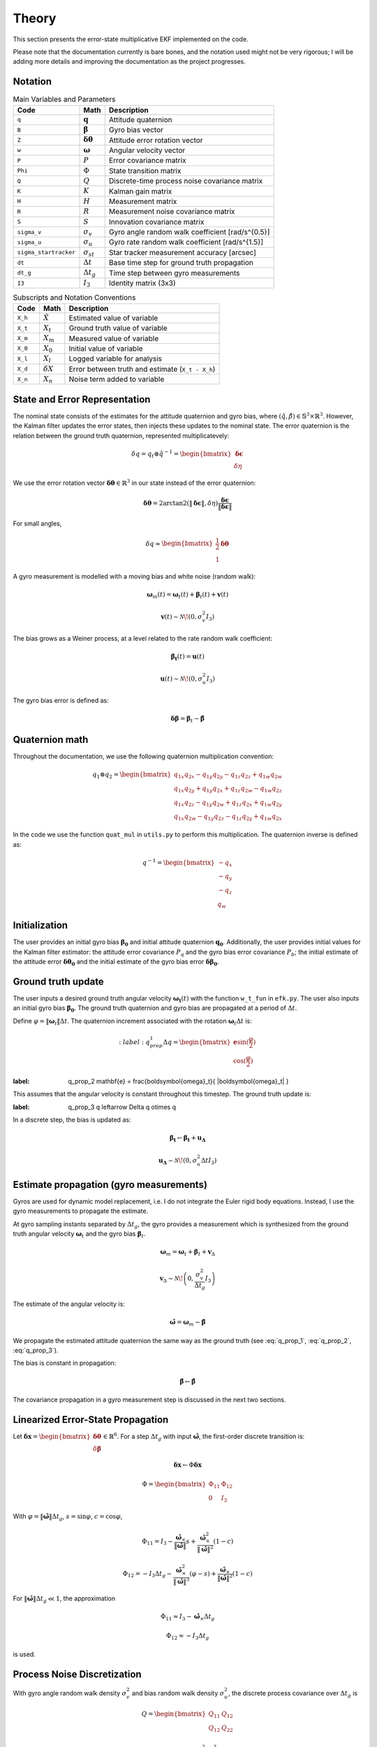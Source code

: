 Theory
======

This section presents the error-state multiplicative EKF implemented on the code.

Please note that the documentation currently is bare bones, and the notation used might not be very rigorous; I will be adding more details and improving the documentation as the project progresses. 


Notation
--------

.. list-table:: Main Variables and Parameters
   :header-rows: 1

   * - Code
     - Math
     - Description
   * - ``q``
     - :math:`\mathbf{q}`
     - Attitude quaternion
   * - ``B``
     - :math:`\boldsymbol{\beta}`
     - Gyro bias vector
   * - ``Z``
     - :math:`\boldsymbol{\delta\theta}`
     - Attitude error rotation vector
   * - ``w``
     - :math:`\boldsymbol{\omega}`
     - Angular velocity vector
   * - ``P``
     - :math:`P`
     - Error covariance matrix
   * - ``Phi``
     - :math:`\Phi`
     - State transition matrix
   * - ``Q``
     - :math:`Q`
     - Discrete-time process noise covariance matrix
   * - ``K``
     - :math:`K`
     - Kalman gain matrix
   * - ``H``
     - :math:`H`
     - Measurement matrix
   * - ``R``
     - :math:`R`
     - Measurement noise covariance matrix
   * - ``S``
     - :math:`S`
     - Innovation covariance matrix
   * - ``sigma_v``
     - :math:`\sigma_v`
     - Gyro angle random walk coefficient [rad/s^{0.5}]
   * - ``sigma_u``
     - :math:`\sigma_u`
     - Gyro rate random walk coefficient [rad/s^{1.5}]
   * - ``sigma_startracker``
     - :math:`\sigma_{st}`
     - Star tracker measurement accuracy [arcsec]
   * - ``dt``
     - :math:`\Delta t`
     - Base time step for ground truth propagation
   * - ``dt_g``
     - :math:`\Delta t_g`
     - Time step between gyro measurements
   * - ``I3``
     - :math:`I_3`
     - Identity matrix (3x3)


.. list-table:: Subscripts and Notation Conventions
   :header-rows: 1

   * - Code
     - Math
     - Description
   * - ``X_h``
     - :math:`\hat{X}`
     - Estimated value of variable
   * - ``X_t``
     - :math:`X_t`
     - Ground truth value of variable
   * - ``X_m``
     - :math:`X_m`
     - Measured value of variable
   * - ``X_0``
     - :math:`X_0`
     - Initial value of variable
   * - ``X_l``
     - :math:`X_l`
     - Logged variable for analysis
   * - ``X_d``
     - :math:`\delta X`
     - Error between truth and estimate (``X_t - X_h``)
   * - ``X_n``
     - :math:`X_n`
     - Noise term added to variable


State and Error Representation
------------------------------

The nominal state consists of the estimates for the attitude quaternion and gyro bias, where :math:`(\hat{q}, \hat{\beta}) \in \mathbb{S}^3 \times \mathbb{R}^3`. However, the Kalman filter updates the error states, then injects these updates to the nominal state. The error quaternion is the relation between the ground truth quaternion, represented multiplicatevely:

.. math::

   \delta q = q_t \otimes \hat{q}^{-1} = \begin{bmatrix} \boldsymbol{\delta\epsilon} \\ \delta\eta \end{bmatrix}

We use the error rotation vector :math:`\boldsymbol{\delta\theta} \in \mathbb{R}^3` in our state instead of the error quaternion:

.. math::

   \boldsymbol{\delta\theta} = 2 \arctan2 \left( \|\boldsymbol{\delta\epsilon}\|, \delta\eta \right) \frac{\boldsymbol{\delta\epsilon}}{\|\boldsymbol{\delta\epsilon}\|}

For small angles,

.. math::

   \delta q \approx \begin{bmatrix} \frac{1}{2} \boldsymbol{\delta\theta} \\ 1 \end{bmatrix}

A gyro measurement is modelled with a moving bias and white noise (random walk):

.. math::

   \boldsymbol{\omega}_m(t) = \boldsymbol{\omega}_t(t) + \boldsymbol{\beta}_t(t) + \mathbf{v}(t)

.. math::

   \mathbf{v}(t) \sim \mathcal{N}\!\left(0, \sigma_v^2 I_3 \right)

The bias grows as a Weiner process, at a level related to the rate random walk coefficient:

.. math::

   \boldsymbol{\dot{\beta_t}}(t) = \boldsymbol{u}(t)

.. math::
   \boldsymbol{u}(t) \sim \mathcal{N}\!\left(0, \sigma_u^2 I_3 \right)

The gyro bias error is defined as:

.. math::

    \boldsymbol{\delta \beta} = \boldsymbol{\beta}_t - \boldsymbol{\hat{\beta}}


Quaternion math
---------------

Throughout the documentation, we use the following quaternion multiplication convention:

.. math::

   q_1 \otimes q_2 = \begin{bmatrix} q_{1x} q_{2x} - q_{1y} q_{2y} - q_{1z} q_{2z} + q_{1w} q_{2w} \\ q_{1x} q_{2y} + q_{1y} q_{2x} + q_{1z} q_{2w} - q_{1w} q_{2z} \\ q_{1x} q_{2z} - q_{1y} q_{2w} + q_{1z} q_{2x} + q_{1w} q_{2y} \\ q_{1x} q_{2w} - q_{1y} q_{2z} - q_{1z} q_{2y} + q_{1w} q_{2x} \end{bmatrix}

In the code we use the function ``quat_mul`` in ``utils.py`` to perform this multiplication. The quaternion inverse is defined as:

.. math::

   q^{-1} = \begin{bmatrix} -q_x \\ -q_y \\ -q_z \\ q_w \end{bmatrix}


Initialization
--------------

The user provides an initial gyro bias :math:`\boldsymbol{\beta_0}` and initial attitude quaternion :math:`\boldsymbol{q_0}`. Additionally, the user provides initial values for the Kalman filter estimator: the attitude error covariance :math:`P_q` and the gyro bias error covariance :math:`P_b`; the initial estimate of the attitude error :math:`\boldsymbol{\delta\theta_0}` and the initial estimate of the gyro bias error :math:`\boldsymbol{\delta\beta_0}`.


Ground truth update
------------------------

The user inputs a desired ground truth angular velocity :math:`\boldsymbol{\omega_t}(t)` with the function ``w_t_fun`` in ``efk.py``. The user also inputs an initial gyro bias :math:`\boldsymbol{\beta_0}`. The ground truth quaternion and gyro bias are propagated at a period of :math:`\Delta t`.

Define :math:`\varphi = \|\boldsymbol{\omega}_t\| \Delta t`. The quaternion increment associated with the rotation :math:`\boldsymbol{\omega}_t \Delta t` is:

.. math::
    :label: q_prop_1
   \Delta q = \begin{bmatrix} \mathbf{e} \sin(\frac{\varphi}{2}) \\ \cos(\frac{\varphi}{2}) \end{bmatrix}

.. math::
:label: q_prop_2
   \mathbf{e} = \frac{\boldsymbol{\omega}_t}{ \|\boldsymbol{\omega}_t\| }

This assumes that the angular velocity is constant throughout this timestep. The ground truth update is:

.. math::
:label: q_prop_3
   q \leftarrow \Delta q \otimes q


In a discrete step, the bias is updated as:

.. math::

    \boldsymbol{\beta_t} \leftarrow \boldsymbol{\beta_t} + \boldsymbol{u_\Delta}

   \mathbf{u_\Delta} \sim \mathcal{N}\!\left(0, \sigma_u^2 \Delta t I_3 \right)



Estimate propagation (gyro measurements)
---------------------------------------

Gyros are used for dynamic model replacement, i.e. I do not integrate the Euler rigid body equations. Instead, I use the gyro measurements to propagate the estimate. 

At gyro sampling instants separated by :math:`\Delta t_g`, the gyro provides a measurement which is synthesized from the ground truth angular velocity :math:`\boldsymbol{\omega}_t` and the gyro bias :math:`\boldsymbol{\beta}_t`.


.. math::

   \boldsymbol{\omega}_m = \boldsymbol{\omega}_t + \boldsymbol{\beta}_t + \mathbf{v}_\Delta

.. math::

   \mathbf{v}_\Delta \sim \mathcal{N}\!\left(0, \frac{\sigma_v^2}{\Delta t_g} I_3 \right)

The estimate of the angular velocity is:

.. math::

   \boldsymbol{\hat{\omega}} = \boldsymbol{\omega}_m - \hat{\boldsymbol{\beta}}


We propagate the estimated attitude quaternion the same way as the ground truth (see :eq:`q_prop_1`, :eq:`q_prop_2`, :eq:`q_prop_3`).

The bias is constant in propagation:

.. math::

   \hat{\boldsymbol{\beta}} \leftarrow \hat{\boldsymbol{\beta}}

The covariance propagation in a gyro measurement step is discussed in the next two sections.

Linearized Error-State Propagation
----------------------------------

Let :math:`\boldsymbol{\delta x} = \begin{bmatrix} \boldsymbol{\delta\theta} \\ \delta\boldsymbol{\beta} \end{bmatrix} \in \mathbb{R}^6`. For a step :math:`\Delta t_g` with input :math:`\boldsymbol{\hat{\omega}}`, the first-order discrete transition is:

.. math::

   \boldsymbol{\delta x}  \leftarrow \Phi \boldsymbol{\delta x}

.. math::

   \Phi = \begin{bmatrix} \Phi_{11} & \Phi_{12} \\ 0 & I_3 \end{bmatrix}

With :math:`\varphi = \|\boldsymbol{\hat{\omega}}\| \Delta t_g`, :math:`s = \sin \varphi`, :math:`c = \cos \varphi`,

.. math::

   \Phi_{11} = I_3 - \frac{\boldsymbol{\hat{\omega}}_\times}{\|\boldsymbol{\hat{\omega}}\|} s + \frac{\boldsymbol{\hat{\omega}}_\times^2}{\|\boldsymbol{\hat{\omega}}\|^2} (1 - c)

.. math::

   \Phi_{12} = -I_3 \Delta t_g - \frac{\boldsymbol{\hat{\omega}}_\times^2}{\|\boldsymbol{\hat{\omega}}\|^3} (\varphi - s) + \frac{\boldsymbol{\hat{\omega}}_\times}{\|\boldsymbol{\hat{\omega}}\|^2} (1 - c)

For :math:`\|\boldsymbol{\hat{\omega}}\| \Delta t_g \ll 1`, the approximation

.. math::

   \Phi_{11} \approx I_3 - \boldsymbol{\hat{\omega}}_\times \Delta t_g

.. math::

   \Phi_{12} \approx -I_3 \Delta t_g

is used.


Process Noise Discretization
----------------------------

With gyro angle random walk density :math:`\sigma_v^2` and bias random walk density :math:`\sigma_u^2`, the discrete process covariance over :math:`\Delta t_g` is

.. math::

   Q = \begin{bmatrix} Q_{11} & Q_{12} \\ Q_{12} & Q_{22} \end{bmatrix}

.. math::

   Q_{11} = \left( \sigma_v^2 \Delta t_g + \frac{\sigma_u^2 \Delta t_g^3}{3} \right) I_3

.. math::

   Q_{12} = -\frac{\sigma_u^2 \Delta t_g^2}{2} I_3

.. math::

   Q_{22} = \sigma_u^2 \Delta t_g I_3

Covariance propagation:

.. math::

   P \leftarrow \Phi P \Phi^T + Q


Measurement Model (Star Tracker Events)
---------------------------------------

At star tracker instants, a quaternion measurement :math:`q_m` of attitude is available. The innovation quaternion is

.. math::

   \delta q_m = q_m \otimes \hat{q}^{-1} = \begin{bmatrix} \boldsymbol{\epsilon}_m \\ \eta_m \end{bmatrix}

.. math::

   \|\delta q_m\| = 1

The corresponding rotation-vector innovation is

.. math::

   \mathbf{z}_k = \begin{cases} 0 & \|\boldsymbol{\epsilon}_m\| = 0 \\ 2 \arctan2 \left( \|\boldsymbol{\epsilon}_m\|, \eta_m \right) \frac{\boldsymbol{\epsilon}_m}{\|\boldsymbol{\epsilon}_m\|} & \text{otherwise} \end{cases}

Under the small-angle assumption,

.. math::

   \mathbf{z}_k = H \boldsymbol{\delta x}_k + \mathbf{n}_k

.. math::

   H = \begin{bmatrix} I_3 & 0 \end{bmatrix}

.. math::

   \mathbf{n}_k \sim \mathcal{N}(0, R)

.. math::

   R = \sigma_{st}^2 I_3


Measurement Update and Injection
--------------------------------

Compute the innovation covariance and gain, then the correction:

.. math::

   S_k = H P H^T + R

.. math::

   K_k = P H^T S_k^{-1}

.. math::

   \boldsymbol{\delta \hat x}_k = K_k \mathbf{z}_k

Split :math:`\boldsymbol{\delta \hat x}_k = \begin{bmatrix} \hat{\boldsymbol{\delta\theta}} \\ \widehat{\delta\boldsymbol{\beta}} \end{bmatrix}` and inject into the nominal state:

.. math::

   \hat{\boldsymbol{\beta}} \leftarrow \hat{\boldsymbol{\beta}} + \widehat{\delta\boldsymbol{\beta}}

Let :math:`\alpha = \|\hat{\boldsymbol{\delta\theta}}\|` and :math:`\mathbf{e} = \hat{\boldsymbol{\delta\theta}} / \alpha` if :math:`\alpha > 0`. Define

.. math::

   d q_{\text{err}} = \begin{bmatrix} \mathbf{e} \sin(\frac{\alpha}{2}) \\ \cos(\frac{\alpha}{2}) \end{bmatrix}

( or :math:`\begin{bmatrix} 0 \\ 1 \end{bmatrix}` if :math:`\alpha = 0` ),

and update the attitude multiplicatively:

.. math::

   \hat{q} \leftarrow d q_{\text{err}} \otimes \hat{q}

.. math::

   \hat{q} \leftarrow \frac{\hat{q}}{\|\hat{q}\|}

Update the covariance (Joseph form):

.. math::

   I_{KH} = I_6 - K_k H

.. math::

   P \leftarrow I_{KH} P I_{KH}^T + K_k R K_k^T


Timing of Updates
-----------------

Propagation occurs at gyro sampling instants :math:`\Delta t_g`. Measurement updates occur when a star tracker observation is available. Between observations, only propagation is performed.

